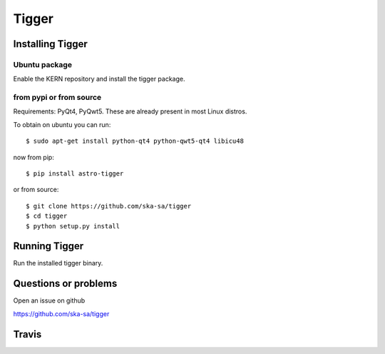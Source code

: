 ======
Tigger
======

Installing Tigger
=================

Ubuntu package
--------------

Enable the KERN repository and install the tigger package.


from pypi or from source
------------------------

Requirements: PyQt4, PyQwt5. These are already present in most Linux distros.

To obtain on ubuntu you can run::

 $ sudo apt-get install python-qt4 python-qwt5-qt4 libicu48

now from pip::

    $ pip install astro-tigger

or from source::

    $ git clone https://github.com/ska-sa/tigger
    $ cd tigger
    $ python setup.py install


Running Tigger
==============

Run the installed tigger binary.


Questions or problems
=====================

Open an issue on github

https://github.com/ska-sa/tigger


Travis
======

.. image:: https://travis-ci.org/ska-sa/tigger.svg?branch=master
    :target: https://travis-ci.org/ska-sa/tigger
